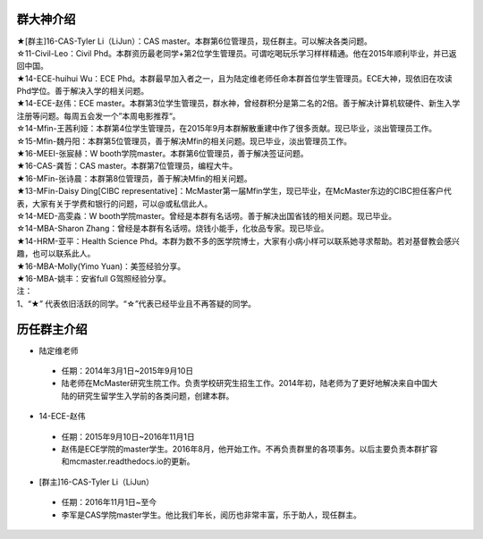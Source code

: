 ﻿群大神介绍
============

| ★[群主]16-CAS-Tyler Li（LiJun）：CAS master。本群第6位管理员，现任群主。可以解决各类问题。

| ☆11-Civil-Leo：Civil Phd。本群资历最老同学+第2位学生管理员。可谓吃喝玩乐学习样样精通。他在2015年顺利毕业，并已返回中国。 
| ★14-ECE-huihui Wu：ECE Phd。本群最早加入者之一，且为陆定维老师任命本群首位学生管理员。ECE大神，现依旧在攻读Phd学位。善于解决入学的相关问题。 
| ★14-ECE-赵伟：ECE master。本群第3位学生管理员，群水神，曾经群积分是第二名的2倍。善于解决计算机软硬件、新生入学注册等问题。每周五会发一个”本周电影推荐“。 
| ☆14-Mfin-王茜利娅：本群第4位学生管理员，在2015年9月本群解散重建中作了很多贡献。现已毕业，淡出管理员工作。
| ☆15-Mfin-魏丹阳：本群第5位管理员，善于解决Mfin的相关问题。现已毕业，淡出管理员工作。
| ★16-MEEI-张宸赫：W booth学院master。本群第6位管理员，善于解决签证问题。
| ★16-CAS-龚哲：CAS master。本群第7位管理员，编程大牛。
| ★16-MFin-张诗晨：本群第8位管理员，善于解决Mfin的相关问题。
| ★13-MFin-Daisy Ding[CIBC representative]：McMaster第一届Mfin学生，现已毕业，在McMaster东边的CIBC担任客户代表，大家有关于学费和银行的问题，可以@或私信此人。
| ☆14-MED-高雯淼：W booth学院master。曾经是本群有名话唠。善于解决出国省钱的相关问题。现已毕业。
| ☆14-MBA-Sharon Zhang：曾经是本群有名话唠。烧钱小能手，化妆品专家。现已毕业。
| ★14-HRM-亚平：Health Science Phd。本群为数不多的医学院博士，大家有小病小样可以联系她寻求帮助。若对基督教会感兴趣，也可以联系此人。
| ★16-MBA-Molly(Yimo Yuan)：美签经验分享。
| ★16-MBA-姚丰：安省full G驾照经验分享。

| 注：
| 1、“★” 代表依旧活跃的同学。“☆”代表已经毕业且不再答疑的同学。

历任群主介绍
=======================
- 陆定维老师

 - 任期：2014年3月1日~2015年9月10日
 - 陆老师在McMaster研究生院工作。负责学校研究生招生工作。2014年初，陆老师为了更好地解决来自中国大陆的研究生留学生入学前的各类问题，创建本群。

- 14-ECE-赵伟
 
 - 任期：2015年9月10日~2016年11月1日
 - 赵伟是ECE学院的master学生。2016年8月，他开始工作。不再负责群里的各项事务。以后主要负责本群扩容和mcmaster.readthedocs.io的更新。

- [群主]16-CAS-Tyler Li（LiJun）

 - 任期：2016年11月1日~至今
 - 李军是CAS学院master学生。他比我们年长，阅历也非常丰富，乐于助人，现任群主。
